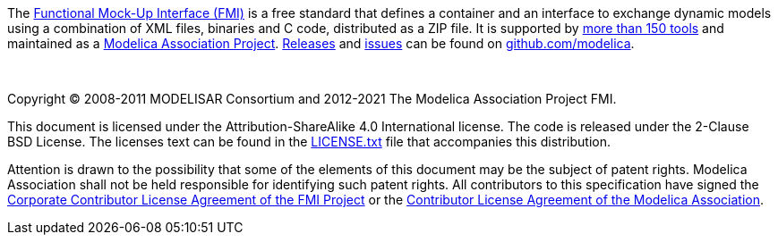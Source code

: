 The https://fmi-standard.org/[Functional Mock-Up Interface (FMI)] is a free standard that defines a container and an interface to exchange dynamic models using a combination of XML files, binaries and C code, distributed as a ZIP file.
It is supported by https://fmi-standard.org/tools/[more than 150 tools] and maintained as a https://www.modelica.org/projects[Modelica Association Project].
https://github.com/modelica/fmi-standard/releases[Releases] and https://github.com/modelica/fmi-standard/issues[issues] can be found on https://github.com/modelica/fmi-standard[github.com/modelica].

{empty} +
{empty}

Copyright (C) 2008-2011 MODELISAR Consortium and 2012-2021 The Modelica Association Project FMI.

This document is licensed under the Attribution-ShareAlike 4.0 International license.
The code is released under the 2-Clause BSD License.
The licenses text can be found in the https://raw.githubusercontent.com/modelica/fmi-standard/master/LICENSE.txt[LICENSE.txt] file that accompanies this distribution.

Attention is drawn to the possibility that some of the elements of this document may be the subject of patent rights.
Modelica Association shall not be held responsible for identifying such patent rights.
All contributors to this specification have signed the https://svn.fmi-standard.org/fmi/branches/public/FMI_CCLA_v1.0_2016_06_21.pdf[Corporate Contributor License Agreement of the FMI Project] or the https://www.modelica.org/licenses/ModelicaAssociationCLA_1.1[Contributor License Agreement of the Modelica Association].

{empty}
